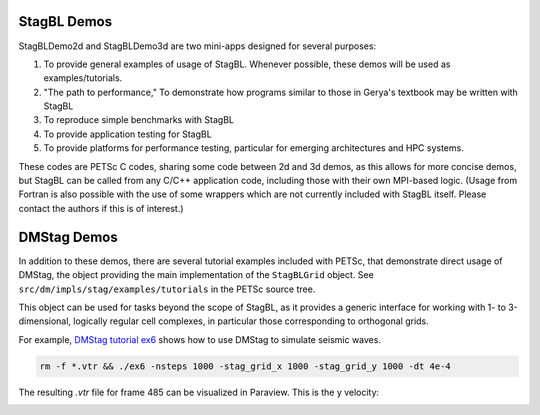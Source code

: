 StagBL Demos
------------

StagBLDemo2d and StagBLDemo3d are two mini-apps designed for several purposes:

1. To provide general examples of usage of StagBL. Whenever possible, these demos will be used
   as examples/tutorials.
2. "The path to performance," To demonstrate how programs similar to those in Gerya's textbook may be written with StagBL
3. To reproduce simple benchmarks with StagBL
4. To provide application testing for StagBL
5. To provide platforms for performance testing, particular for emerging architectures and HPC systems.

These codes are PETSc C codes, sharing some code between 2d and 3d demos, as
this allows for more concise demos, but StagBL can be called from any C/C++
application code, including those with their own MPI-based logic. (Usage from
Fortran is also possible with the use of some wrappers which are not currently
included with StagBL itself. Please contact the authors if this is of
interest.)

.. image:: resources/3d_sinker_box_20.png

DMStag Demos
------------

In addition to these demos, there are several tutorial examples included with
PETSc, that demonstrate direct usage of DMStag, the object providing the main
implementation of the ``StagBLGrid`` object. See ``src/dm/impls/stag/examples/tutorials``
in the PETSc source tree.

This object can be used for tasks beyond the scope of StagBL, as it provides
a generic interface for working with 1- to 3-dimensional, logically regular
cell complexes, in particular those corresponding to orthogonal grids.

For example, `DMStag tutorial ex6 <https://bitbucket.org/psanan/petsc/src/6f35e31b9f2989e6fe59ddc38ff726d76adaefc9/src/dm/impls/stag/examples/tutorials/ex6.c?at=psanan%2Fstagbl-working-base>`__ shows how to use DMStag to simulate seismic waves.

.. code-block:: bash

      rm -f *.vtr && ./ex6 -nsteps 1000 -stag_grid_x 1000 -stag_grid_y 1000 -dt 4e-4

The resulting `.vtr` file for frame 485 can be visualized in Paraview. This is the y velocity:

.. image:: resources/dmstag_ex6_yvel_485.png



  
